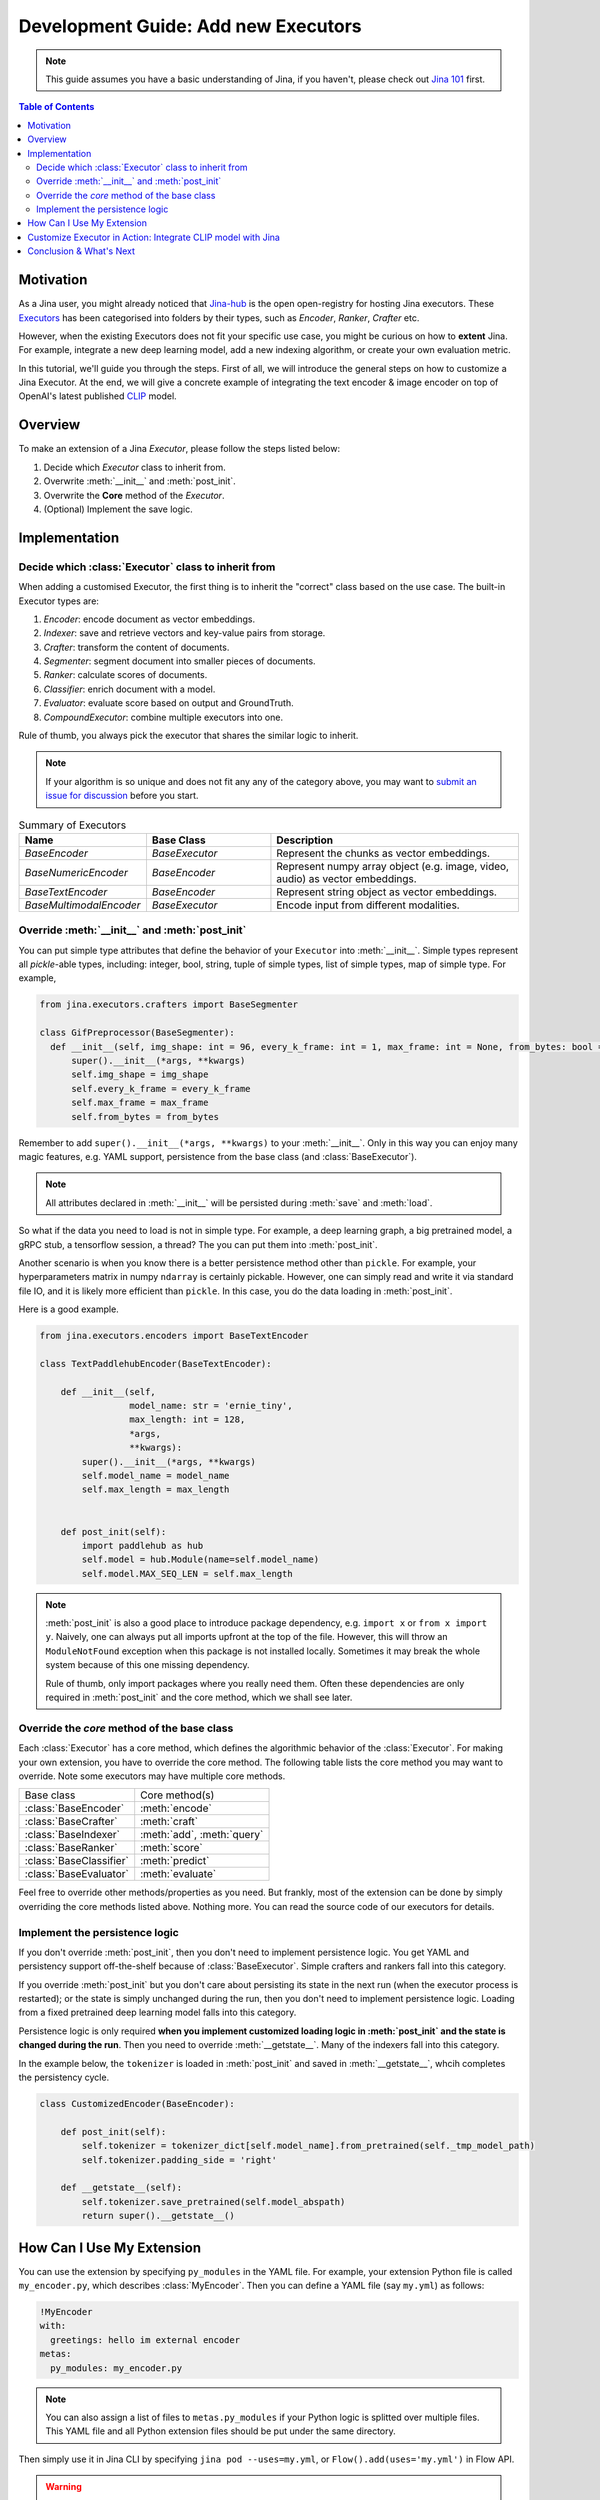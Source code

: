 Development Guide: Add new Executors
=====================================

.. meta::
   :description: Development Guide: Add new Executors
   :keywords: Jina, executor, model integration

.. note:: This guide assumes you have a basic understanding of Jina, if you haven't, please check out `Jina 101 <https://101.jina.ai>`_ first.

.. contents:: Table of Contents
    :depth: 2

Motivation
^^^^^^^^^^^

As a Jina user, you might already noticed that `Jina-hub <https://github.com/jina-ai/jina-hub>`_ is the open open-registry for hosting Jina executors.
These `Executors <https://docs.jina.ai/chapters/all_exec.html>`_ has been categorised into folders by their types, such as `Encoder`, `Ranker`, `Crafter` etc.

However, when the existing Executors does not fit your specific use case,
you might be curious on how to **extent** Jina.
For example, integrate a new deep learning model,
add a new indexing algorithm,
or create your own evaluation metric.

In this tutorial, we'll guide you through the steps.
First of all, we will introduce the general steps on how to customize a Jina Executor.
At the end, we will give a concrete example of integrating the text encoder & image encoder on top of OpenAI's latest published `CLIP <https://github.com/openai/CLIP>`_ model.

Overview
^^^^^^^^^

To make an extension of a Jina `Executor`, please follow the steps listed below:

1. Decide which `Executor` class to inherit from.
2. Overwrite :meth:`__init__` and :meth:`post_init`.
3. Overwrite the **Core** method of the `Executor`.
4. (Optional) Implement the save logic.

Implementation
^^^^^^^^^^^^^^^

Decide which :class:`Executor` class to inherit from
-----------------------------------------------------

When adding a customised Executor, the first thing is to inherit the "correct" class based on the use case.
The built-in Executor types are:

1. `Encoder`: encode document as vector embeddings.
2. `Indexer`: save and retrieve vectors and key-value pairs from storage.
3. `Crafter`:  transform the content of documents.
4. `Segmenter`:  segment document into smaller pieces of documents.
5. `Ranker`: calculate scores of documents.
6. `Classifier`: enrich document with a model.
7. `Evaluator`: evaluate score based on output and GroundTruth.
8. `CompoundExecutor`: combine multiple executors into one.

Rule of thumb, you always pick the executor that shares the similar logic to inherit.

.. note:: If your algorithm is so unique and does not fit any any of the category above, you may want to `submit an issue for discussion <https://github.com/jina-ai/jina/issues>`_ before you start.

.. list-table:: Summary of Executors
   :widths: 25 25 50
   :header-rows: 1

   * - Name
     - Base Class
     - Description
   * - `BaseEncoder`
     - `BaseExecutor`
     - Represent the chunks as vector embeddings.
   * - `BaseNumericEncoder`
     - `BaseEncoder`
     - Represent numpy array object (e.g. image, video, audio) as vector embeddings.
   * - `BaseTextEncoder`
     - `BaseEncoder`
     - Represent string object as vector embeddings.
   * - `BaseMultimodalEncoder`
     - `BaseExecutor`
     - Encode input from different modalities.

Override :meth:`__init__` and :meth:`post_init`
------------------------------------------------

You can put simple type attributes that define the behavior of your ``Executor`` into :meth:`__init__`. Simple types represent all `pickle`-able types, including: integer, bool, string, tuple of simple types, list of simple types, map of simple type. For example,

.. highlight:: python
.. code-block:: python

  from jina.executors.crafters import BaseSegmenter

  class GifPreprocessor(BaseSegmenter):
    def __init__(self, img_shape: int = 96, every_k_frame: int = 1, max_frame: int = None, from_bytes: bool = False, *args, **kwargs):
        super().__init__(*args, **kwargs)
        self.img_shape = img_shape
        self.every_k_frame = every_k_frame
        self.max_frame = max_frame
        self.from_bytes = from_bytes

Remember to add ``super().__init__(*args, **kwargs)`` to your :meth:`__init__`. Only in this way you can enjoy many magic features, e.g. YAML support, persistence from the base class (and :class:`BaseExecutor`).


.. note::

    All attributes declared in :meth:`__init__` will be persisted during :meth:`save`  and :meth:`load`.



So what if the data you need to load is not in simple type. For example, a deep learning graph, a big pretrained model, a gRPC stub, a tensorflow session, a thread? The you can put them into :meth:`post_init`.

Another scenario is when you know there is a better persistence method other than ``pickle``. For example, your hyperparameters matrix in numpy ``ndarray`` is certainly pickable. However, one can simply read and write it via standard file IO, and it is likely more efficient than ``pickle``. In this case, you do the data loading in :meth:`post_init`.

Here is a good example.


.. highlight:: python
.. code-block:: python

    from jina.executors.encoders import BaseTextEncoder

    class TextPaddlehubEncoder(BaseTextEncoder):

        def __init__(self,
                     model_name: str = 'ernie_tiny',
                     max_length: int = 128,
                     *args,
                     **kwargs):
            super().__init__(*args, **kwargs)
            self.model_name = model_name
            self.max_length = max_length


        def post_init(self):
            import paddlehub as hub
            self.model = hub.Module(name=self.model_name)
            self.model.MAX_SEQ_LEN = self.max_length


.. note::

    :meth:`post_init` is also a good place to introduce package dependency, e.g. ``import x`` or ``from x import y``. Naively, one can always put all imports upfront at the top of the file. However, this will throw an ``ModuleNotFound`` exception when this package is not installed locally. Sometimes it may break the whole system because of this one missing dependency.

    Rule of thumb, only import packages where you really need them. Often these dependencies are only required in :meth:`post_init` and the core method, which we shall see later.

Override the *core* method of the base class
--------------------------------------------

Each :class:`Executor` has a core method, which defines the algorithmic behavior of the :class:`Executor`. For making your own extension, you have to override the core method. The following table lists the core method you may want to override. Note some executors may have multiple core methods.


+-------------------------+-----------------------------+
|      Base class         |        Core method(s)       |
+-------------------------+-----------------------------+
| :class:`BaseEncoder`    |        :meth:`encode`       |
+-------------------------+-----------------------------+
| :class:`BaseCrafter`    |  :meth:`craft`              |
+-------------------------+-----------------------------+
| :class:`BaseIndexer`    |  :meth:`add`, :meth:`query` |
+-------------------------+-----------------------------+
| :class:`BaseRanker`     |  :meth:`score`              |
+-------------------------+-----------------------------+
| :class:`BaseClassifier` |    :meth:`predict`          |
+-------------------------+-----------------------------+
| :class:`BaseEvaluator`  |   :meth:`evaluate`          |
+-------------------------+-----------------------------+

Feel free to override other methods/properties as you need. But frankly, most of the extension can be done by simply overriding the core methods listed above. Nothing more. You can read the source code of our executors for details.


Implement the persistence logic
-------------------------------

If you don't override :meth:`post_init`, then you don't need to implement persistence logic. You get YAML and persistency support off-the-shelf because of :class:`BaseExecutor`. Simple crafters and rankers fall into this category.

If you override :meth:`post_init` but you don't care about persisting its state in the next run (when the executor process is restarted); or the state is simply unchanged during the run, then you don't need to implement persistence logic. Loading from a fixed pretrained deep learning model falls into this category.

Persistence logic is only required **when you implement customized loading logic in :meth:`post_init` and the state is changed during the run**. Then you need to override :meth:`__getstate__`. Many of the indexers fall into this category.


In the example below, the ``tokenizer`` is loaded in :meth:`post_init` and saved in :meth:`__getstate__`, whcih completes the persistency cycle.

.. highlight:: python
.. code-block:: python

    class CustomizedEncoder(BaseEncoder):

        def post_init(self):
            self.tokenizer = tokenizer_dict[self.model_name].from_pretrained(self._tmp_model_path)
            self.tokenizer.padding_side = 'right'

        def __getstate__(self):
            self.tokenizer.save_pretrained(self.model_abspath)
            return super().__getstate__()


How Can I Use My Extension
^^^^^^^^^^^^^^^^^^^^^^^^^^^

You can use the extension by specifying ``py_modules`` in the YAML file. For example, your extension Python file is called ``my_encoder.py``, which describes :class:`MyEncoder`. Then you can define a YAML file (say ``my.yml``) as follows:

.. highlight:: yaml
.. code-block:: yaml

    !MyEncoder
    with:
      greetings: hello im external encoder
    metas:
      py_modules: my_encoder.py

.. note::

    You can also assign a list of files to ``metas.py_modules`` if your Python logic is splitted over multiple files. This YAML file and all Python extension files should be put under the same directory.

Then simply use it in Jina CLI by specifying ``jina pod --uses=my.yml``, or ``Flow().add(uses='my.yml')`` in Flow API.


.. warning::

    If you use customized executor inside a :class:`jina.executors.CompoundExecutor`, then you only need to set ``metas.py_modules`` at the root level, not at the sub-component level.


Customize Executor in Action: Integrate CLIP model with Jina
^^^^^^^^^^^^^^^^^^^^^^^^^^^^^^^^^^^^^^^^^^^^^^^^^^^^^^^^^^^^

Conclusion & What's Next
^^^^^^^^^^^^^^^^^^^^^^^^^^



